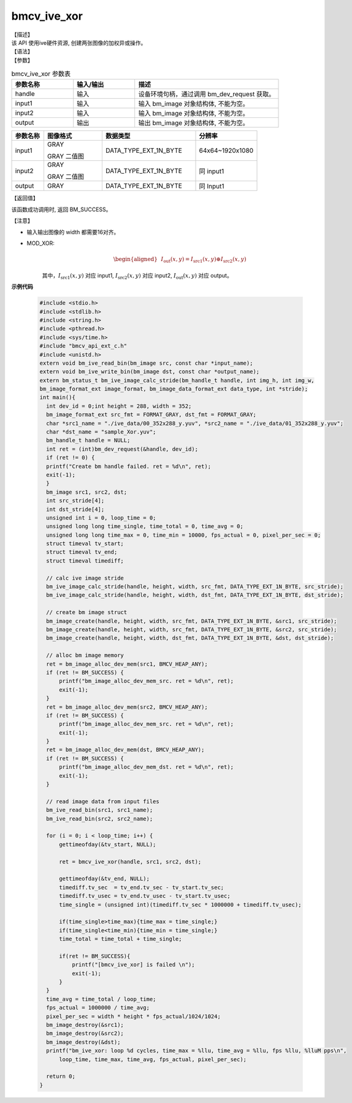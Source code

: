 bmcv_ive_xor
------------------------------

| 【描述】

| 该 API 使用ive硬件资源, 创建两张图像的加权异或操作。

| 【语法】

.. code-block:: c++
    :linenos:
    :lineno-start: 1
    :force:

    bm_status_t bmcv_ive_xor(
        bm_handle_t          handle,
        bm_image             input1,
        bm_image             input2,
        bm_image             output);

| 【参数】

.. list-table:: bmcv_ive_xor 参数表
    :widths: 15 15 35

    * - **参数名称**
      - **输入/输出**
      - **描述**
    * - handle
      - 输入
      - 设备环境句柄，通过调用 bm_dev_request 获取。
    * - \input1
      - 输入
      - 输入 bm_image 对象结构体, 不能为空。
    * - \input2
      - 输入
      - 输入 bm_image 对象结构体, 不能为空。
    * - \output
      - 输出
      - 输出 bm_image 对象结构体, 不能为空。


.. list-table::
    :widths: 22 40 64 42

    * - **参数名称**
      - **图像格式**
      - **数据类型**
      - **分辨率**
    * - input1
      - GRAY

        GRAY 二值图
      - DATA_TYPE_EXT_1N_BYTE
      - 64x64~1920x1080
    * - input2
      - GRAY

        GRAY 二值图
      - DATA_TYPE_EXT_1N_BYTE
      - 同 input1
    * - output
      - GRAY
      - DATA_TYPE_EXT_1N_BYTE
      - 同 Input1

| 【返回值】

该函数成功调用时, 返回 BM_SUCCESS。

| 【注意】

* 输入输出图像的 width 都需要16对齐。

* MOD_XOR:
    .. math::

       \begin{aligned}
        & I_{\text{out}}(x, y) = I_{\text{src1}}(x, y) \oplus I_{\text{src2}}(x, y)
      \end{aligned}

    其中，:math:`I_{\text{src1}}(x, y)` 对应 input1, :math:`I_{\text{src2}}(x, y)` 对应 input2, :math:`I_{\text{out}}(x, y)` 对应 output。


**示例代码**

  .. code-block:: c

      #include <stdio.h>
      #include <stdlib.h>
      #include <string.h>
      #include <pthread.h>
      #include <sys/time.h>
      #include "bmcv_api_ext_c.h"
      #include <unistd.h>
      extern void bm_ive_read_bin(bm_image src, const char *input_name);
      extern void bm_ive_write_bin(bm_image dst, const char *output_name);
      extern bm_status_t bm_ive_image_calc_stride(bm_handle_t handle, int img_h, int img_w,
      bm_image_format_ext image_format, bm_image_data_format_ext data_type, int *stride);
      int main(){
        int dev_id = 0;int height = 288, width = 352;
        bm_image_format_ext src_fmt = FORMAT_GRAY, dst_fmt = FORMAT_GRAY;
        char *src1_name = "./ive_data/00_352x288_y.yuv", *src2_name = "./ive_data/01_352x288_y.yuv";
        char *dst_name = "sample_Xor.yuv";
        bm_handle_t handle = NULL;
        int ret = (int)bm_dev_request(&handle, dev_id);
        if (ret != 0) {
        printf("Create bm handle failed. ret = %d\n", ret);
        exit(-1);
        }
        bm_image src1, src2, dst;
        int src_stride[4];
        int dst_stride[4];
        unsigned int i = 0, loop_time = 0;
        unsigned long long time_single, time_total = 0, time_avg = 0;
        unsigned long long time_max = 0, time_min = 10000, fps_actual = 0, pixel_per_sec = 0;
        struct timeval tv_start;
        struct timeval tv_end;
        struct timeval timediff;

        // calc ive image stride
        bm_ive_image_calc_stride(handle, height, width, src_fmt, DATA_TYPE_EXT_1N_BYTE, src_stride);
        bm_ive_image_calc_stride(handle, height, width, dst_fmt, DATA_TYPE_EXT_1N_BYTE, dst_stride);

        // create bm image struct
        bm_image_create(handle, height, width, src_fmt, DATA_TYPE_EXT_1N_BYTE, &src1, src_stride);
        bm_image_create(handle, height, width, src_fmt, DATA_TYPE_EXT_1N_BYTE, &src2, src_stride);
        bm_image_create(handle, height, width, dst_fmt, DATA_TYPE_EXT_1N_BYTE, &dst, dst_stride);

        // alloc bm image memory
        ret = bm_image_alloc_dev_mem(src1, BMCV_HEAP_ANY);
        if (ret != BM_SUCCESS) {
            printf("bm_image_alloc_dev_mem_src. ret = %d\n", ret);
            exit(-1);
        }
        ret = bm_image_alloc_dev_mem(src2, BMCV_HEAP_ANY);
        if (ret != BM_SUCCESS) {
            printf("bm_image_alloc_dev_mem_src. ret = %d\n", ret);
            exit(-1);
        }
        ret = bm_image_alloc_dev_mem(dst, BMCV_HEAP_ANY);
        if (ret != BM_SUCCESS) {
            printf("bm_image_alloc_dev_mem_dst. ret = %d\n", ret);
            exit(-1);
        }

        // read image data from input files
        bm_ive_read_bin(src1, src1_name);
        bm_ive_read_bin(src2, src2_name);

        for (i = 0; i < loop_time; i++) {
            gettimeofday(&tv_start, NULL);

            ret = bmcv_ive_xor(handle, src1, src2, dst);

            gettimeofday(&tv_end, NULL);
            timediff.tv_sec  = tv_end.tv_sec - tv_start.tv_sec;
            timediff.tv_usec = tv_end.tv_usec - tv_start.tv_usec;
            time_single = (unsigned int)(timediff.tv_sec * 1000000 + timediff.tv_usec);

            if(time_single>time_max){time_max = time_single;}
            if(time_single<time_min){time_min = time_single;}
            time_total = time_total + time_single;

            if(ret != BM_SUCCESS){
                printf("[bmcv_ive_xor] is failed \n");
                exit(-1);
            }
        }
        time_avg = time_total / loop_time;
        fps_actual = 1000000 / time_avg;
        pixel_per_sec = width * height * fps_actual/1024/1024;
        bm_image_destroy(&src1);
        bm_image_destroy(&src2);
        bm_image_destroy(&dst);
        printf("bm_ive_xor: loop %d cycles, time_max = %llu, time_avg = %llu, fps %llu, %lluM pps\n",
            loop_time, time_max, time_avg, fps_actual, pixel_per_sec);

        return 0;
      }




























